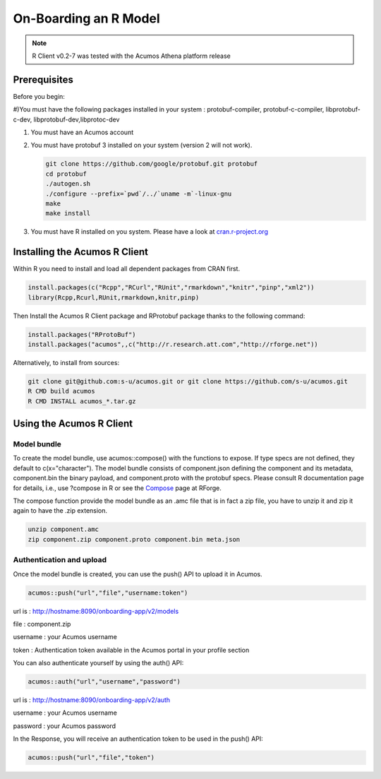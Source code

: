 .. ===============LICENSE_START=======================================================
.. Acumos
.. ===================================================================================
.. Copyright (C) 2017-2018 AT&T Intellectual Property & Tech Mahindra. All rights reserved.
.. ===================================================================================
.. This Acumos documentation file is distributed by AT&T and Tech Mahindra
.. under the Creative Commons Attribution 4.0 International License (the "License");
.. you may not use this file except in compliance with the License.
.. You may obtain a copy of the License at
..
..      http://creativecommons.org/licenses/by/4.0
..
.. This file is distributed on an "AS IS" BASIS,
.. WITHOUT WARRANTIES OR CONDITIONS OF ANY KIND, either express or implied.
.. See the License for the specific language governing permissions and
.. limitations under the License.
.. ===============LICENSE_END=========================================================

======================
On-Boarding an R Model
======================
.. note::
    R Client v0.2-7 was tested with the Acumos Athena platform release

Prerequisites
=============
Before you begin:

#)You must have the following packages installed in your system : protobuf-compiler, protobuf-c-compiler, libprotobuf-c-dev,
libprotobuf-dev,libprotoc-dev

#) You must have an Acumos account

#) You must have protobuf 3 installed on your system (version 2 will not work).

   .. code:: bash

      git clone https://github.com/google/protobuf.git protobuf
      cd protobuf
      ./autogen.sh
      ./configure --prefix=`pwd`/../`uname -m`-linux-gnu
      make
      make install
      
#) You must have R installed on you system. Please have a look at `cran.r-project.org <https://cran.r-project.org/>`_

Installing the Acumos R Client
==============================

Within R you need to install and load all dependent packages from CRAN first.

.. code:: bash

    install.packages(c("Rcpp","RCurl","RUnit","rmarkdown","knitr","pinp","xml2"))
    library(Rcpp,Rcurl,RUnit,rmarkdown,knitr,pinp)


Then Install the Acumos R Client package and RProtobuf package thanks to the following command:

.. code:: bash
    
    install.packages("RProtoBuf") 
    install.packages("acumos",,c("http://r.research.att.com","http://rforge.net"))


Alternatively, to install from sources:

.. code:: bash

    git clone git@github.com:s-u/acumos.git or git clone https://github.com/s-u/acumos.git
    R CMD build acumos
    R CMD INSTALL acumos_*.tar.gz


Using the Acumos R Client
=========================

Model bundle
------------

To create the model bundle, use acumos::compose() with the functions to expose.
If type specs are not defined, they default to c(x="character"). The model
bundle consists of component.json defining the component and its metadata,
component.bin the binary payload, and component.proto with the protobuf specs.
Please consult R documentation page for details, i.e., use ?compose in R or see
the `Compose <http://www.rforge.net/doc/packages/acumos/compose.html>`_ page at
RForge.

The compose function provide the model bundle as an .amc file that is in fact a zip file, you have to unzip it and zip it again to have the .zip extension.

.. code-block:: bash

    unzip component.amc
    zip component.zip component.proto component.bin meta.json

Authentication and upload
-------------------------

Once the model bundle is created, you can use the push() API to upload it in Acumos.

.. code-block:: bash

    acumos::push("url","file","username:token")

url is : http://hostname:8090/onboarding-app/v2/models

file : component.zip

username : your Acumos username

token : Authentication token available in the Acumos portal in your profile section


You can also authenticate yourself by using the auth() API:

.. code-block:: bash

    acumos::auth("url","username","password")

url is : http://hostname:8090/onboarding-app/v2/auth

username : your Acumos username

password : your Acumos password


In the Response, you will receive an authentication token to be used in the push() API:

.. code-block:: bash

    acumos::push("url","file","token")
